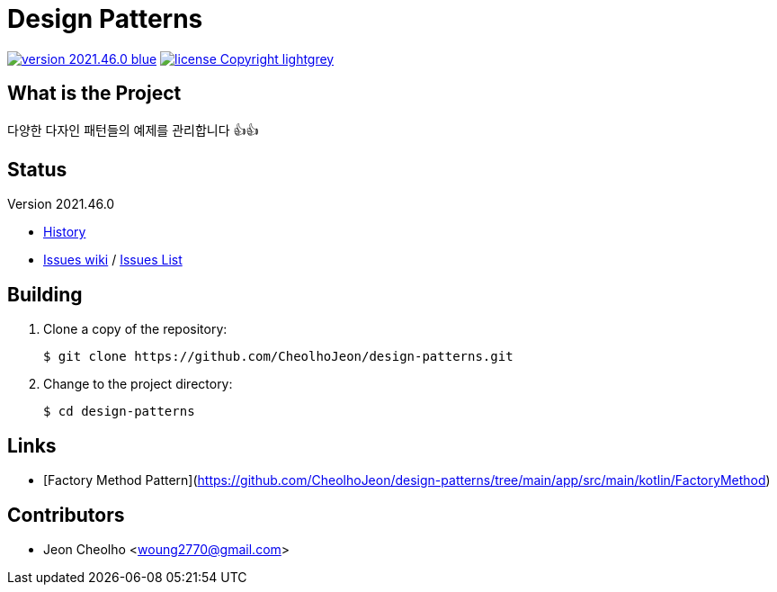:revision: 2021.46.0
:icons: font
:main-title: Design Patterns
:description: 다양한 다자인 패턴들의 예제를 관리합니다 👍👍
:git_service: https://github.com/CheolhoJeon/
:project_name: design-patterns
:project_license: Copyright
:experimental:
:hardbreaks:


= {main-title}

image:https://img.shields.io/badge/version-{revision}-blue.svg[link="./CHANGELOG",title="version"]  image:https://img.shields.io/badge/license-{project_license}-lightgrey.svg[link="./LICENSE",title="license"]


== What is the Project

{description}


== Status

Version {revision}

* link:./CHANGELOG[History]
* link:{git_service}{project_name}/wiki[Issues wiki] / link:{git_service}{project_name}/issues[Issues List]


== Building

. Clone a copy of the repository:
+
[subs="attributes"]
----
$ git clone {git_service}{project_name}.git
----
+

. Change to the project directory:
+
[subs="attributes"]
----
$ cd {project_name}
----
+


== Links

* [Factory Method Pattern](https://github.com/CheolhoJeon/design-patterns/tree/main/app/src/main/kotlin/FactoryMethod)


== Contributors

* Jeon Cheolho <woung2770@gmail.com>
